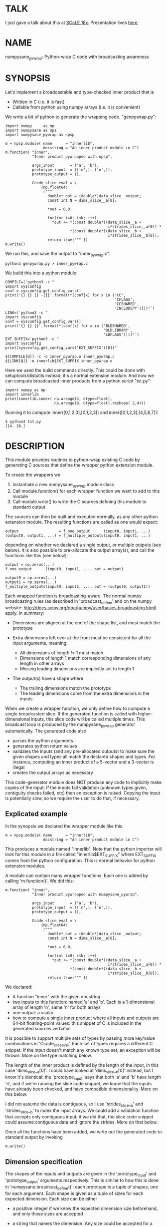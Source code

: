* TALK
I just gave a talk about this at [[https://www.socallinuxexpo.org/scale/18x][SCaLE 18x]]. Presentation lives [[https://github.com/dkogan/talk-numpysane-gnuplotlib/raw/master/numpysane-gnuplotlib.pdf][here]].

* NAME
numpysane_pywrap: Python-wrap C code with broadcasting awareness

* SYNOPSIS

Let's implement a broadcastable and type-checked inner product that is

- Written in C (i.e. it is fast)
- Callable from python using numpy arrays (i.e. it is convenient)

We write a bit of python to generate the wrapping code. "genpywrap.py":

#+BEGIN_EXAMPLE
import numpy     as np
import numpysane as nps
import numpysane_pywrap as npsp

m = npsp.module( name      = "innerlib",
                 docstring = "An inner product module in C")
m.function( "inner",
            "Inner product pywrapped with npsp",

            args_input       = ('a', 'b'),
            prototype_input  = (('n',), ('n',)),
            prototype_output = (),

            Ccode_slice_eval = \
                {np.float64:
                 r"""
                   double* out = (double*)data_slice__output;
                   const int N = dims_slice__a[0];

                   *out = 0.0;

                   for(int i=0; i<N; i++)
                     *out += *(const double*)(data_slice__a +
                                              i*strides_slice__a[0]) *
                             *(const double*)(data_slice__b +
                                              i*strides_slice__b[0]);
                   return true;""" })
m.write()
#+END_EXAMPLE

We run this, and save the output to "inner_pywrap.c":

#+BEGIN_EXAMPLE
python3 genpywrap.py > inner_pywrap.c
#+END_EXAMPLE

We build this into a python module:

#+BEGIN_EXAMPLE
COMPILE=(`python3 -c "
import sysconfig
conf = sysconfig.get_config_vars()
print('{} {} {} -I{}'.format(*[conf[x] for x in ('CC',
                                                 'CFLAGS',
                                                 'CCSHARED',
                                                 'INCLUDEPY')]))"`)
LINK=(`python3 -c "
import sysconfig
conf = sysconfig.get_config_vars()
print('{} {} {}'.format(*[conf[x] for x in ('BLDSHARED',
                                            'BLDLIBRARY',
                                            'LDFLAGS')]))"`)
EXT_SUFFIX=`python3 -c "
import sysconfig
print(sysconfig.get_config_vars('EXT_SUFFIX')[0])"`

${COMPILE[@]} -c -o inner_pywrap.o inner_pywrap.c
${LINK[@]} -o innerlib$EXT_SUFFIX inner_pywrap.o
#+END_EXAMPLE

Here we used the build commands directly. This could be done with
setuptools/distutils instead; it's a normal extension module. And now we can
compute broadcasted inner products from a python script "tst.py":

#+BEGIN_EXAMPLE
import numpy as np
import innerlib
print(innerlib.inner( np.arange(4, dtype=float),
                      np.arange(8, dtype=float).reshape( 2,4)))
#+END_EXAMPLE

Running it to compute inner([0,1,2,3],[0,1,2,3]) and inner([0,1,2,3],[4,5,6,7]):

#+BEGIN_EXAMPLE
$ python3 tst.py
[14. 38.]
#+END_EXAMPLE

* DESCRIPTION
This module provides routines to python-wrap existing C code by generating C
sources that define the wrapper python extension module.

To create the wrappers we

1. Instantiate a new numpysane_pywrap.module class
2. Call module.function() for each wrapper function we want to add to this
   module
3. Call module.write() to write the C sources defining this module to standard
   output

The sources can then be built and executed normally, as any other python
extension module. The resulting functions are called as one would expect:

#+BEGIN_EXAMPLE
output                  = f_one_output      (input0, input1, ...)
(output0, output1, ...) = f_multiple_outputs(input0, input1, ...)
#+END_EXAMPLE

depending on whether we declared a single output, or multiple outputs (see
below). It is also possible to pre-allocate the output array(s), and call the
functions like this (see below):

#+BEGIN_EXAMPLE
output = np.zeros(...)
f_one_output      (input0, input1, ..., out = output)

output0 = np.zeros(...)
output1 = np.zeros(...)
f_multiple_outputs(input0, input1, ..., out = (output0, output1))
#+END_EXAMPLE

Each wrapped function is broadcasting-aware. The normal numpy broadcasting rules
(as described in 'broadcast_define' and on the numpy website:
http://docs.scipy.org/doc/numpy/user/basics.broadcasting.html) apply. In
summary:

- Dimensions are aligned at the end of the shape list, and must match the
  prototype

- Extra dimensions left over at the front must be consistent for all the
  input arguments, meaning:

  - All dimensions of length != 1 must match
  - Dimensions of length 1 match corresponding dimensions of any length in
    other arrays
  - Missing leading dimensions are implicitly set to length 1

- The output(s) have a shape where
  - The trailing dimensions match the prototype
  - The leading dimensions come from the extra dimensions in the inputs

When we create a wrapper function, we only define how to compute a single
broadcasted slice. If the generated function is called with higher-dimensional
inputs, this slice code will be called multiple times. This broadcast loop is
produced by the numpysane_pywrap generator automatically. The generated code
also

- parses the python arguments
- generates python return values
- validates the inputs (and any pre-allocated outputs) to make sure the given
  shapes and types all match the declared shapes and types. For instance,
  computing an inner product of a 5-vector and a 3-vector is illegal
- creates the output arrays as necessary

This code-generator module does NOT produce any code to implicitly make copies
of the input. If the inputs fail validation (unknown types given, contiguity
checks failed, etc) then an exception is raised. Copying the input is
potentially slow, so we require the user to do that, if necessary.

** Explicated example

In the synopsis we declared the wrapper module like this:

#+BEGIN_EXAMPLE
m = npsp.module( name      = "innerlib",
                 docstring = "An inner product module in C")
#+END_EXAMPLE

This produces a module named "innerlib". Note that the python importer will look
for this module in a file called "innerlib$EXT_SUFFIX" where EXT_SUFFIX comes
from the python configuration. This is normal behavior for python extension
modules.

A module can contain many wrapper functions. Each one is added by calling
'm.function()'. We did this:

#+BEGIN_EXAMPLE
m.function( "inner",
            "Inner product pywrapped with numpysane_pywrap",

            args_input       = ('a', 'b'),
            prototype_input  = (('n',), ('n',)),
            prototype_output = (),

            Ccode_slice_eval = \
                {np.float64:
                 r"""
                   double* out = (double*)data_slice__output;
                   const int N = dims_slice__a[0];

                   *out = 0.0;

                   for(int i=0; i<N; i++)
                     *out += *(const double*)(data_slice__a +
                                              i*strides_slice__a[0]) *
                             *(const double*)(data_slice__b +
                                              i*strides_slice__b[0]);
                   return true;""" })
#+END_EXAMPLE

We declared:

- A function "inner" with the given docstring
- two inputs to this function: named 'a' and 'b'. Each is a 1-dimensional array
  of length 'n', same 'n' for both arrays
- one output: a scalar
- how to compute a single inner product where all inputs and outputs are 64-bit
  floating-point values: this snippet of C is included in the generated sources
  verbatim

It is possible to support multiple sets of types by passing more key/value
combinations in 'Ccode_slice_eval'. Each set of types requires a different C
snippet. If the input doesn't match any known type set, an exception will be
thrown. More on the type matching below.

The length of the inner product is defined by the length of the input, in this
case 'dims_slice__a[0]'. I could have looked at 'dims_slice__b[0]' instead, but
I know it's identical: the 'prototype_input' says that both 'a' and 'b' have
length 'n', and if we're running the slice code snippet, we know that the inputs
have already been checked, and have compatible dimensionality. More on this
below.

I did not assume the data is contiguous, so I use 'strides_slice__a' and
'strides_slice__b' to index the input arrays. We could add a validation function
that accepts only contiguous input; if we did that, the slice code snippet could
assume contiguous data and ignore the strides. More on that below.

Once all the functions have been added, we write out the generated code to
standard output by invoking

#+BEGIN_EXAMPLE
m.write()
#+END_EXAMPLE

** Dimension specification
The shapes of the inputs and outputs are given in the 'prototype_input' and
'prototype_output' arguments respectively. This is similar to how this is done
in 'numpysane.broadcast_define()': each prototype is a tuple of shapes, one for
each argument. Each shape is given as a tuple of sizes for each expected
dimension. Each size can be either

- a positive integer if we know the expected dimension size beforehand, and only
  those sizes are accepted

- a string that names the dimension. Any size could be accepted for a named
  dimension, but for any given named dimension, the sizes must match across all
  inputs and outputs

Unlike 'numpysane.broadcast_define()', the shapes of both inputs and outputs
must be defined here: the output shape may not be omitted.

The common special case of a single output is supported: this one output is
specified in 'prototype_output' as a single shape, instead of a tuple of shapes.
This also affects whether the resulting python function returns the one output
or a tuple of outputs.

Examples:

A function taking in some 2D vectors and the same number of 3D vectors:

#+BEGIN_EXAMPLE
prototype_input  = (('n',2), ('n',3))
#+END_EXAMPLE

A function producing a single 2D vector:

#+BEGIN_EXAMPLE
prototype_output = (2,)
#+END_EXAMPLE

A function producing 3 outputs: some number of 2D vectors, a single 3D vector
and a scalar:

#+BEGIN_EXAMPLE
prototype_output = (('n',2), (3,), ())
#+END_EXAMPLE

Note that when creating new output arrays, all the dimensions must be known from
the inputs. For instance, given this, we cannot create the output:

#+BEGIN_EXAMPLE
prototype_input  = ((2,), ('n',))
prototype_output = (('m',), ('m', 'm'))
#+END_EXAMPLE

I have the inputs, so I know 'n', but I don't know 'm'. When calling a function
like this, it is required to pass in pre-allocated output arrays instead of
asking the wrapper code to create new ones. See below.

** In-place outputs
As with 'numpysane.broadcast_define()', the caller of the generated python
function may pre-allocate the output and pass it in the 'out' kwarg to be
filled-in. Sometimes this is required if we want to avoid extra copying of data.
This is also required if the output prototypes have any named dimensions not
present in the input prototypes: in this case we dont know how large the output
arrays should be, so we can't create them.

If a wrapped function is called this way, we check that the dimensions and types
in the outputs match the prototype. Otherwise, we create a new output array with
the correct type and shape.

If we have multiple outputs, the in-place arrays are given as a tuple of arrays
in the 'out' kwarg. If any outputs are pre-allocated, all of them must be.

Example. Let's use the inner-product we defined earlier. We compute two sets of
inner products. We make two calls to inner(), each one broadcasted to produce
two inner products into a non-contiguous slice of an output array:

#+BEGIN_EXAMPLE
import numpy as np
import innerlib

out=np.zeros((2,2), dtype=float)
innerlib.inner( np.arange(4, dtype=float),
                np.arange(8, dtype=float).reshape( 2,4),
                out=out[:,0] )
innerlib.inner( 1+np.arange(4, dtype=float),
                np.arange(8, dtype=float).reshape( 2,4),
                out=out[:,1] )
print(out)
#+END_EXAMPLE

The first two inner products end up in the first column of the output, and the
next two inner products in the second column:

#+BEGIN_EXAMPLE
$ python3 tst.py

[[14. 20.]
 [38. 60.]]
#+END_EXAMPLE

If we have a function "f" that produces two outputs, we'd do this:

#+BEGIN_EXAMPLE
output0 = np.zeros(...)
output1 = np.zeros(...)
f( ..., out = (output0, output1) )
#+END_EXAMPLE

** Type checking
Since C code is involved, we must be very explicit about the types of our
arrays. These types are specified in the keys of the 'Ccode_slice_eval'
argument to 'function()'. For each type specification in a key, the
corresponding value is a C code snippet to use for that type spec. The type
specs can be either

- A type known by python and acceptable to numpy as a valid dtype. In this usage
  ALL inputs and ALL outputs must have this type
- A tuple of types. The elements of this tuple correspond to each input, in
  order, followed by each output, in order. This allows different arguments to
  have different types

It is up to the user to make sure that the C snippet they provide matches the
types that they declared.

Example. Let's extend the inner product to know about 32-bit floats and also
about producing a rounded integer inner product from 64-bit floats:

#+BEGIN_EXAMPLE
m = npsp.module( name      = "innerlib",
                 docstring = "An inner product module in C",
                 header    = "#include <stdint.h>")
m.function( "inner",
            "Inner product pywrapped with numpysane_pywrap",

            args_input       = ('a', 'b'),
            prototype_input  = (('n',), ('n',)),
            prototype_output = (),

            Ccode_slice_eval = \
                {np.float64:
                 r"""
                   double* out = (double*)data_slice__output;
                   const int N = dims_slice__a[0];

                   *out = 0.0;

                   for(int i=0; i<N; i++)
                     *out += *(const double*)(data_slice__a +
                                              i*strides_slice__a[0]) *
                             *(const double*)(data_slice__b +
                                              i*strides_slice__b[0]);
                   return true;""",
                 np.float32:
                 r"""
                   float* out = (float*)data_slice__output;
                   const int N = dims_slice__a[0];

                   *out = 0.0;

                   for(int i=0; i<N; i++)
                     *out += *(const float*)(data_slice__a +
                                             i*strides_slice__a[0]) *
                             *(const float*)(data_slice__b +
                                             i*strides_slice__b[0]);
                   return true;""",
                 (np.float64, np.float64, np.int32):
                 r"""
                   double out = 0.0;
                   const int N = dims_slice__a[0];

                   for(int i=0; i<N; i++)
                     out += *(const double*)(data_slice__a +
                                             i*strides_slice__a[0]) *
                            *(const double*)(data_slice__b +
                                             i*strides_slice__b[0]);
                   *(int32_t*)data_slice__output = (int32_t)round(out);
                   return true;""" })
#+END_EXAMPLE

** Verbatim code snippets
As we have seen, some functionality is passed to numpysane_pywrap as C code,
included into the generated source verbatim. There are two areas where such C
code is used: argument validation and slice computation.

*** Argument validation
After the wrapping code confirms that all the shapes and types match the
prototype, it calls a user-provided validation routine once to flag any extra
conditions that are required. A common use case: we're wrapping some C code that
assumes the input data is stored contiguously in memory, so the validation
routine checks that this is true.

This code snippet is provided in the 'Ccode_validate' argument to 'function()'.
The result is returned as a boolean: if the checks pass, we return true. If the
checks fail, we return false, which will result in an exception being thrown. If
you want to throw your own, more informative exception, you can do that as usual
(by calling something like PyErr_Format()) before returning false.

If the 'Ccode_validate' argument is omitted, no additional checks are performed,
and we accept all calls that satisfied the broadcasting and type requirements.

*** Slice computation
This code is executed once for each broadcasted slice to actually do the thing
we're wrapping. This code snippet is required, and is provided in values of the
'Ccode_slice_eval' dict passed to 'function()', as we have seen in the
samples. This also returns a boolean: true on success, false on failure. If
false is ever returned, all subsequent slices are abandoned, and an exception is
thrown. As with the validation code, you can throw a better exception yourself
prior to returning false.

*** Arguments available to the code snippets
Each of the user-supplied code blocks is placed into a separate function in the
generated code, with identical arguments in both cases. These arguments describe
the inputs and outputs, and are meant to be used by the user code. We have
dimensionality information:

#+BEGIN_EXAMPLE
const int       Ndims_full__NAME
const npy_intp* dims_full__NAME
const int       Ndims_slice__NAME
const npy_intp* dims_slice__NAME
#+END_EXAMPLE

where "NAME" is the name of the input or output. The input names are given in
the 'args_input' argument to 'function()'. If we have a single output, the
output name is "output". If we have multiple outputs, their names are "output0",
"output1", ... The ...full... arguments describe the full array, that describes
ALL the broadcasted slices. The ...slice... arguments describe each broadcasted
slice separately. Under most usages, you want the ...slice... information
because the C code we're wrapping only sees one slice at a time. Ndims...
describes how many dimensions we have in the corresponding dims... arrays.
npy_intp is a long integer used internally by numpy for dimension information.

We have memory layout information:

#+BEGIN_EXAMPLE
const npy_intp* strides_full__NAME
const npy_intp* strides_slice__NAME
npy_intp        sizeof_element__NAME
#+END_EXAMPLE

NAME and full/slice and npy_intp have the same meanings as before. The
strides... arrays each have length described by the corresponding dims... The
strides contain the step size in bytes, of each dimension. sizeof_element...
describes the size in bytes, of a single data element.

Finally, I have a pointer to the data itself. The validation code gets a pointer
to the start of the data array:

#+BEGIN_EXAMPLE
void*           data__NAME
#+END_EXAMPLE

but the computation code gets a pointer to the start of the slice we're
currently looking at:

#+BEGIN_EXAMPLE
void*           data_slice__NAME
#+END_EXAMPLE

Example: I'm computing a broadcasted slice. An input array 'x' is a
2-dimensional slice of dimension (3,4) of 64-bit floating-point values. I thus
have Ndims_slice__x == 2 and dims_slice__x[] = {3,4} and sizeof_element__x == 8.
An element of this array at i,j is

#+BEGIN_EXAMPLE
*((double*)(data_slice__a + i*strides_slice__a[0] + j*strides_slice__a[1]))
#+END_EXAMPLE

If I defined a validation function that makes sure that 'a' is stored in
contiguous memory, the computation code doesn't need to look at the strides at
all, and element at i,j can be found more simply:

#+BEGIN_EXAMPLE
((double*)data_slice__a)[ i*dims_slice__a[1] + j ]
#+END_EXAMPLE

*** Contiguity checking
Since checking for memory contiguity is a very common use case for argument
validation, there are convenience macros provided:

#+BEGIN_EXAMPLE
CHECK_CONTIGUOUS__NAME()
CHECK_CONTIGUOUS_AND_SETERROR__NAME()

CHECK_CONTIGUOUS_ALL()
CHECK_CONTIGUOUS_AND_SETERROR_ALL()
#+END_EXAMPLE

The strictest, and most common usage will accept only those calls where ALL
inputs and ALL outputs are stored in contiguous memory. This can be accomplished
by defining the function like

#+BEGIN_EXAMPLE
m.function( ...,
           Ccode_validate = 'return CHECK_CONTIGUOUS_AND_SETERROR_ALL();' )
#+END_EXAMPLE

As before, "NAME" refers to each individual input or output, and "ALL" checks
all of them. These all evaluate to true if the argument in questions IS
contiguous. The ..._AND_SETERROR_... flavor does that, but ALSO raises an
informative exception.

Generally you want to do this in the validation routine only, since it runs only
once. But there's nothing stopping you from checking this in the computation
function too.

Note that each broadcasted slice is processed separately, so the C code being
wrapped usually only cares about each SLICE being contiguous. If the dimensions
above each slice (those being broadcasted) are not contiguous, this doesn't
break the underlying assumptions. Thus the CHECK_CONTIGUOUS_... functions only
check and report the in-slice contiguity. If for some reason you need more than
this, you should write the check yourself, using the strides_full__... and
dims_full__... arrays.

*** Extra arguments
Sometimes it is desired to pass extra arguments to the python wrapper that
aren't broadcasted in any way, but are just passed verbatim to the inner
functions. We can do that with the 'extra_args' argument to 'function()'. This
argument is an tuple of tuples of strings:

#+BEGIN_EXAMPLE
(c_type, name, default_value, parse_arg)
#+END_EXAMPLE

The "c_type" is the C type of the argument ("int", "double", etc). The "name" is
the C name of the argument. This type and name will be available to the argument
validation and slice computation routines as a pointer to the given c_type.

When calling this function, passing these extra arguments is optional. If
omitted, we use the "default_value". Finally, when interpreting the passed
arguments we use PyArg_ParseTupleAndKeywords, and "parse_arg" is the code used
by that function to interpret the argument.

Example. Let's update our inner product example to accept a "scale" argument.

#+BEGIN_EXAMPLE
m.function( "inner",
            "Inner product pywrapped with numpysane_pywrap",

            args_input       = ('a', 'b'),
            prototype_input  = (('n',), ('n',)),
            prototype_output = (),
            extra_args = (("double", "scale", "1", "d"),),

            Ccode_slice_eval = \
                {np.float64:
                 r"""
                   double* out = (double*)data_slice__output;
                   const int N = dims_slice__a[0];

                   *out = 0.0;

                   for(int i=0; i<N; i++)
                     *out += *(const double*)(data_slice__a +
                                              i*strides_slice__a[0]) *
                             *(const double*)(data_slice__b +
                                              i*strides_slice__b[0]);
                   *out *= *scale;
                   return true;""" })
#+END_EXAMPLE

Now I can optionally scale the result:

#+BEGIN_EXAMPLE
>>> print(innerlib.inner( np.arange(4, dtype=float),
                          np.arange(8, dtype=float).reshape( 2,4)))
[14. 38.]

>>> print(innerlib.inner( np.arange(4, dtype=float),
                          np.arange(8, dtype=float).reshape( 2,4),
                          scale = 2.0))
[28. 76.]
#+END_EXAMPLE

** Examples
For some sample usage, see the wrapper-generator used in the test suite:
https://github.com/dkogan/numpysane/blob/master/test/genpywrap.py

** Planned functionality
Currently, each broadcasted slice is computed sequentially. But since the slices
are inherently independent, this is a natural place to add parallelism. And
implemention this with something like OpenMP should be straightforward. I'll get
around to doing this eventually, but in the meantime, patches are welcome.

* COMPATIBILITY

Python 2 and Python 3 should both be supported. Please report a bug if either
one doesn't work.

* REPOSITORY

https://github.com/dkogan/numpysane

* AUTHOR

Dima Kogan <dima@secretsauce.net>

* LICENSE AND COPYRIGHT

Copyright 2016-2020 Dima Kogan.

This program is free software; you can redistribute it and/or modify it under
the terms of the GNU Lesser General Public License (any version) as published by
the Free Software Foundation

See https://www.gnu.org/licenses/lgpl.html
